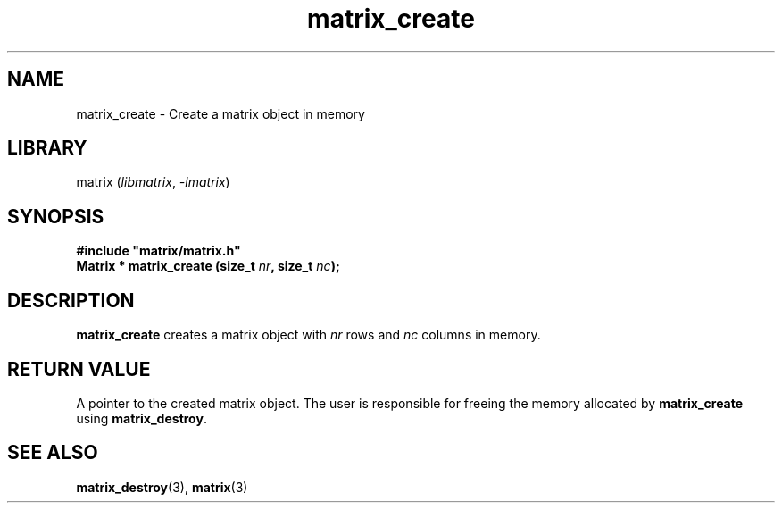 .TH matrix_create 3
.SH NAME
matrix_create \- Create a matrix object in memory
.SH LIBRARY
matrix (\fIlibmatrix\fR, \fI\-lmatrix\fR)
.SH SYNOPSIS
.B #include \[dq]matrix/matrix.h\[dq]
.br
\fBMatrix * matrix_create (size_t \fInr\fR\fB, size_t \fInc\fR\fB);\fR
.SH DESCRIPTION
.B matrix_create
creates a matrix object with \fInr\fR rows and \fInc\fR columns in memory.
.SH RETURN VALUE
A pointer to the created matrix object. The user is responsible for freeing the memory allocated by \fBmatrix_create\fR using \fBmatrix_destroy\fR.
.SH SEE ALSO
\fBmatrix_destroy\fR(3), \fBmatrix\fR(3)
